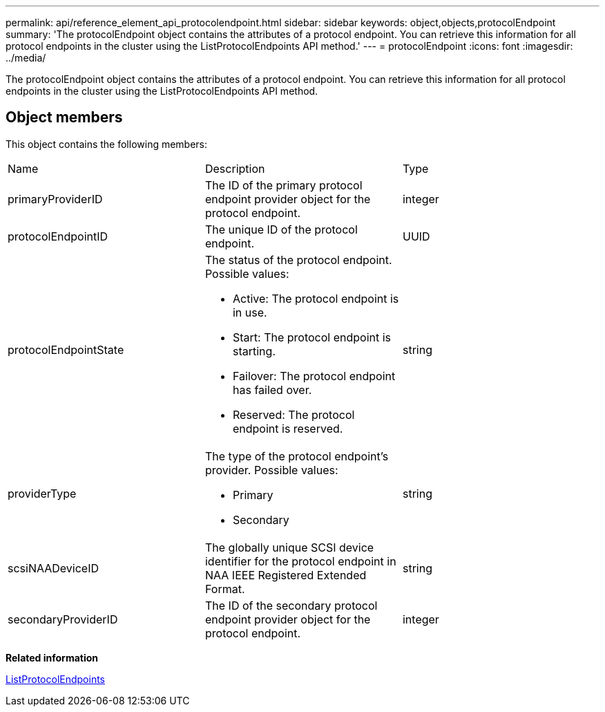 ---
permalink: api/reference_element_api_protocolendpoint.html
sidebar: sidebar
keywords: object,objects,protocolEndpoint
summary: 'The protocolEndpoint object contains the attributes of a protocol endpoint. You can retrieve this information for all protocol endpoints in the cluster using the ListProtocolEndpoints API method.'
---
= protocolEndpoint
:icons: font
:imagesdir: ../media/

[.lead]
The protocolEndpoint object contains the attributes of a protocol endpoint. You can retrieve this information for all protocol endpoints in the cluster using the ListProtocolEndpoints API method.

== Object members

This object contains the following members:

|===
| Name| Description| Type
a|
primaryProviderID
a|
The ID of the primary protocol endpoint provider object for the protocol endpoint.
a|
integer
a|
protocolEndpointID
a|
The unique ID of the protocol endpoint.
a|
UUID
a|
protocolEndpointState
a|
The status of the protocol endpoint. Possible values:

* Active: The protocol endpoint is in use.
* Start: The protocol endpoint is starting.
* Failover: The protocol endpoint has failed over.
* Reserved: The protocol endpoint is reserved.

a|
string
a|
providerType
a|
The type of the protocol endpoint's provider. Possible values:

* Primary
* Secondary

a|
string
a|
scsiNAADeviceID
a|
The globally unique SCSI device identifier for the protocol endpoint in NAA IEEE Registered Extended Format.
a|
string
a|
secondaryProviderID
a|
The ID of the secondary protocol endpoint provider object for the protocol endpoint.
a|
integer
|===
*Related information*

xref:reference_element_api_listprotocolendpoints.adoc[ListProtocolEndpoints]
